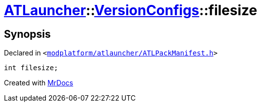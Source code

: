 [#ATLauncher-VersionConfigs-filesize]
= xref:ATLauncher.adoc[ATLauncher]::xref:ATLauncher/VersionConfigs.adoc[VersionConfigs]::filesize
:relfileprefix: ../../
:mrdocs:


== Synopsis

Declared in `&lt;https://github.com/PrismLauncher/PrismLauncher/blob/develop/launcher/modplatform/atlauncher/ATLPackManifest.h#L127[modplatform&sol;atlauncher&sol;ATLPackManifest&period;h]&gt;`

[source,cpp,subs="verbatim,replacements,macros,-callouts"]
----
int filesize;
----



[.small]#Created with https://www.mrdocs.com[MrDocs]#
